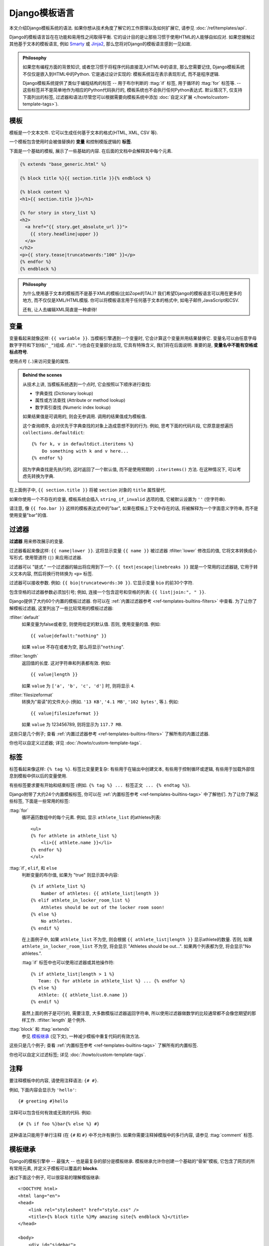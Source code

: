 ============================
Django模板语言
============================

本文介绍Django模板系统的语法. 如果你想从技术角度了解它的工作原理以及如何扩展它, 请参见 :doc:`/ref/templates/api`.

Django的模板语言旨在在功能和易用性之间取得平衡. 它的设计目的是让那些习惯于使用HTML的人能够自如应对.
如果您接触过其他基于文本的模板语言, 例如 Smarty_ 或 Jinja2_, 那么您将对Django的模板语言感到一见如故.

.. admonition:: Philosophy

    如果您有编程方面的背景知识, 或者您习惯于将程序代码直接混入HTML中的语言, 那么您需要记住,
    Django模板系统不仅仅是嵌入到HTML中的Python. 它是通过设计实现的: 模板系统旨在表示表现形式, 而不是程序逻辑.

    Django模板系统提供了类似于编程结构的标签 -- 用于布尔判断的 :ttag:`if` 标签, 用于循环的 :ttag:`for` 标签等. --
    这些标签并不是简单地作为相应的Python代码执行的, 模板系统也不会执行任何Python表达式.
    默认情况下, 仅支持下面列出的标签, 过滤器和语法(尽管您可以根据需要向模板系统中添加 :doc:`自定义扩展
    </howto/custom-template-tags>`).

.. _`The Django template language: For Python programmers`: ../templates_python/
.. _Smarty: http://www.smarty.net/
.. _Jinja2: http://jinja.pocoo.org/

模板
=========

.. highlightlang:: html+django

模板是一个文本文件. 它可以生成任何基于文本的格式(HTML, XML, CSV 等).

一个模板包含使用时会被值替换的 **变量** 和控制模版逻辑的 **标签**.

下面是一个基础的模板, 展示了一些基础的内容. 在后面的文档中会解释其中每个元素.

.. code-block:: html+django

    {% extends "base_generic.html" %}

    {% block title %}{{ section.title }}{% endblock %}

    {% block content %}
    <h1>{{ section.title }}</h1>

    {% for story in story_list %}
    <h2>
      <a href="{{ story.get_absolute_url }}">
        {{ story.headline|upper }}
      </a>
    </h2>
    <p>{{ story.tease|truncatewords:"100" }}</p>
    {% endfor %}
    {% endblock %}

.. admonition:: Philosophy

    为什么使用基于文本的模板而不是基于XML的模板(比如Zope的TAL)?
    我们希望Django的模板语言可以用在更多的地方, 而不仅仅是XML/HTML模版.
    你可以将模板语言用于任何基于文本的格式中, 如电子邮件,JavaScript和CSV.

    还有, 让人去编辑XML简直是一种虐待!

.. _template-variables:

变量
=========

变量看起来就像这样: ``{{ variable }}``. 当模板引擎遇到一个变量时, 它会计算这个变量并用结果替换它.
变量名可以由任意字母数字字符和下划线(``"_"``)组成. 点(``"."``)也会在变量部分出现,
它具有特殊含义, 我们将在后面说明. 重要的是, **变量名中不能有空格或标点符号**.

使用点号 (``.``)来访问变量的属性.

.. admonition:: Behind the scenes

    从技术上讲, 当模板系统遇到一个点时, 它会按照以下顺序进行查找:

    * 字典查找 (Dictionary lookup)
    * 属性或方法查找 (Attribute or method lookup)
    * 数字索引查找 (Numeric index lookup)

    如果结果值是可调用的, 则会无参调用. 调用的结果值成为模板值.

    这个查询顺序, 会对优先于字典查找的对象上造成意想不到的行为.
    例如, 思考下面的代码片段, 它原意是想遍历 ``collections.defaultdict``::

        {% for k, v in defaultdict.iteritems %}
            Do something with k and v here...
        {% endfor %}

    因为字典查找是先执行的, 这时返回了一个默认值, 而不是使用预期的 ``.iteritems()`` 方法.
    在这种情况下, 可以考虑先转换为字典.

在上面例子中, ``{{ section.title }}`` 将被 ``section`` 对象的 ``title`` 属性替代.

如果你使用一个不存在的变量, 模板系统会插入 ``string_if_invalid`` 选项的值, 它被默认设置为 ``''`` (空字符串).

请注意, 像 ``{{ foo.bar }}`` 这样的模板表达式中的"bar", 如果在模板上下文中存在的话, 将被解释为一个字面意义字符串, 而不是使用变量"bar"的值.

过滤器
=======

**过滤器** 用来修改展示的变量.

过滤器看起来像这样: ``{{ name|lower }}``. 这将显示变量 ``{{ name }}`` 被过滤器 :tfilter:`lower` 修改后的值,
它将文本转换成小写形式. 使用管道符 (``|``) 来应用过滤器.

过滤器可以 "链式." 一个过滤器的输出将应用到下一个.
``{{ text|escape|linebreaks }}`` 就是一个常用的过滤器链, 它用于转义文本内容, 然后将换行符转换为 ``<p>`` 标签.

过滤器可以接收参数. 例如: ``{{ bio|truncatewords:30 }}``. 它显示变量 ``bio`` 的前30个字符.

包含空格的过滤器参数必须加引号; 例如, 连接一个包含逗号和空格的列表: ``{{ list|join:", " }}``.

Django提供了大约60个内置的模板过滤器. 你可以在
:ref:`内置过滤器参考 <ref-templates-builtins-filters>` 中查看.
为了让你了解模板过滤器, 这里列出了一些比较常用的模板过滤器:

:tfilter:`default`
    如果变量为false或者空, 则使用给定的默认值. 否则, 使用变量的值. 例如::

        {{ value|default:"nothing" }}

    如果 ``value`` 不存在或者为空, 那么将显示"``nothing``".

:tfilter:`length`
    返回值的长度. 这对字符串和列表都有效. 例如::

        {{ value|length }}

    如果 ``value`` 为 ``['a', 'b', 'c', 'd']`` 时, 则将显示 ``4``.

:tfilter:`filesizeformat`
    转换为"易读"的文件大小 (例如. ``'13 KB'``,
    ``'4.1 MB'``, ``'102 bytes'``, 等.). 例如::

        {{ value|filesizeformat }}

    如果 ``value`` 为 123456789, 则将显示为 ``117.7 MB``.

这些只是几个例子; 查看 :ref:`内置过滤器参考
<ref-templates-builtins-filters>` 了解所有的内置过滤器.

你也可以自定义过滤器; 详见
:doc:`/howto/custom-template-tags`.

.. seealso::

    Django的admin接口提供了一个模板标签和可用的过滤器的完整参考. 详见
    :doc:`/ref/contrib/admin/admindocs`.

标签
====

标签看起来像这样: ``{% tag %}``. 标签比变量更复杂: 有些用于在输出中创建文本, 有些用于控制循环或逻辑, 有些用于加载外部信息到模板中供以后的变量使用.

有些标签要求要有开始和结束标签 (例如. ``{% tag %} ... 标签正文
... {% endtag %}``).

Django附带了大约24个内置模板标签, 你可以在 :ref:`内置标签参考 <ref-templates-builtins-tags>` 中了解他们. 为了让你了解这些标签, 下面是一些常用的标签:

:ttag:`for`
    循环遍历数组中的每个元素. 例如, 显示 ``athlete_list`` 的athletes列表::

        <ul>
        {% for athlete in athlete_list %}
            <li>{{ athlete.name }}</li>
        {% endfor %}
        </ul>

:ttag:`if`, ``elif``, 和 ``else``
    判断变量的布尔值, 如果为 "true" 则显示其中内容::

        {% if athlete_list %}
            Number of athletes: {{ athlete_list|length }}
        {% elif athlete_in_locker_room_list %}
            Athletes should be out of the locker room soon!
        {% else %}
            No athletes.
        {% endif %}

    在上面例子中, 如果 ``athlete_list`` 不为空, 则会根据 ``{{ athlete_list|length }}`` 显示athlete的数量.
    否则, 如果 ``athlete_in_locker_room_list`` 不为空, 将会显示 "Athletes
    should be out...". 如果两个列表都为空,
    将会显示"No athletes.".

    :ttag:`if` 标签中也可以使用过滤器或其他操作符::

        {% if athlete_list|length > 1 %}
           Team: {% for athlete in athlete_list %} ... {% endfor %}
        {% else %}
           Athlete: {{ athlete_list.0.name }}
        {% endif %}

    虽然上面的例子是可行的, 需要注意, 大多数模版过滤器返回字符串, 所以使用过滤器做数学的比较通常都不会像您期望的那样工作. :tfilter:`length` 是个例外.

:ttag:`block` 和 :ttag:`extends`
    参见 `模板继承`_ (见下文), 一种减少模板中重复代码的有效方法.

这些只是几个例子; 查看 :ref:`内置标签参考
<ref-templates-builtins-tags>` 了解所有的内置标签.

你也可以自定义过滤标签; 详见
:doc:`/howto/custom-template-tags`.

.. seealso::

    Django的admin接口提供了一个模板标签和可用的过滤器的完整参考. 详见
    :doc:`/ref/contrib/admin/admindocs`.

.. _模板继承:

注释
========

要注释模板中的内容, 请使用注释语法: ``{# #}``.

例如, 下面内容会显示为 ``'hello'``::

    {# greeting #}hello

注释可以包含任何有效或无效的代码. 例如::

    {# {% if foo %}bar{% else %} #}

这种语法只能用于单行注释 (在 ``{#`` 和 ``#}`` 中不允许有换行). 如果你需要注释掉模版中的多行内容, 请参见 :ttag:`comment` 标签.

.. _template-inheritance:

模板继承
====================

Django的模板引擎中 -- 最强大 -- 也是最复杂的部分是模板继承. 模板继承允许你创建一个基础的“骨架”模板,
它包含了网页的所有常用元素, 并定义子模板可以覆盖的 **blocks**.

通过下面这个例子, 可以很容易的理解模版继承::

    <!DOCTYPE html>
    <html lang="en">
    <head>
        <link rel="stylesheet" href="style.css" />
        <title>{% block title %}My amazing site{% endblock %}</title>
    </head>

    <body>
        <div id="sidebar">
            {% block sidebar %}
            <ul>
                <li><a href="/">Home</a></li>
                <li><a href="/blog/">Blog</a></li>
            </ul>
            {% endblock %}
        </div>

        <div id="content">
            {% block content %}{% endblock %}
        </div>
    </body>
    </html>

我们将上面模板称为 ``base.html``, 它定义了一个基础的HTML骨架模板, 用来制作一个简单的两栏式页面. "子" 模板的任务是用内容填充空块.

在上面例子中, 使用 :ttag:`block` 标签定义三个可以被子模板填充的块. :ttag:`block` 的作用就是告诉模版引擎: 子模版可能会覆盖掉模版中的这些位置.

子模板可能是这样的::

    {% extends "base.html" %}

    {% block title %}My amazing blog{% endblock %}

    {% block content %}
    {% for entry in blog_entries %}
        <h2>{{ entry.title }}</h2>
        <p>{{ entry.body }}</p>
    {% endfor %}
    {% endblock %}

:ttag:`extends` 标签是其中的关键. 它告诉模版引擎, 这个模版"继承"了另一个模版. 当模版引擎处理这个模版时, 首先它将定位父模版 -- 在此例中, 就是"base.html".

此时, 模板引擎将注意到 ``base.html`` 中的三个 :ttag:`block` 标签, 并用子模板的内容替换这些块. 依据 ``blog_entries`` 的值可能显示如下::

    <!DOCTYPE html>
    <html lang="en">
    <head>
        <link rel="stylesheet" href="style.css" />
        <title>My amazing blog</title>
    </head>

    <body>
        <div id="sidebar">
            <ul>
                <li><a href="/">Home</a></li>
                <li><a href="/blog/">Blog</a></li>
            </ul>
        </div>

        <div id="content">
            <h2>Entry one</h2>
            <p>This is my first entry.</p>

            <h2>Entry two</h2>
            <p>This is my second entry.</p>
        </div>
    </body>
    </html>

注意, 由于子模板中没有定义 ``sidebar`` 块, 所以直接使用父模板的值. 父模板  ``{% block %}`` 标签中的内容总是作为备选.

你可以根据需要使用任意层次的继承. 一种常见的使用继承的方式是下面的三层继承结构:

* 创建一个 ``base.html`` 模板来控制网站的主要外观及风格.
* 为站点的每个"部分"创建一个 ``base_SECTIONNAME.html`` 模板. 比如, ``base_news.html``, ``base_sports.html``.
  这些模板都继承于 ``base.html``, 用来控制这些特定部分的样式和内容.
* 为每一种页面类型创建独立的模版, 例如新闻内容或者博客文章. 这些模版继承于对应部分的模版.

这种方式使代码得到最大程度的复用, 并且使得添加内容到共享的内容区域更加简单, 例如部分的导航.

下面是一些使用继承技巧:

* 使用模板继承时, :ttag:`{% extends %}<extends>` 必须是模板文件中的第一个标签, 否则模板继承不会生效.

* 在基础模板中使用的 :ttag:`{% block %}<block>` 标签越多越好. 记住, 在子模板中不必实现父模板中所有的blocks,
  所以你可以在某些的blocks中填入合理的默认值, 然后之后只需要定义需要的block, 钩子多总比钩子少好.

* 如果你发现自己的内容在多个模板中重复, 那么可能你需要考虑将这些内容移到父模板的 ``{% block %}`` 中.

* 如果你需要获取父模板block中的内容, 可以使用 ``{{ block.super }}`` 变量.
  如果你想在父模板中添加的内容而不是覆盖它, 这很有用.
  使用 ``{{ block.super }}`` 插入的数据不会被自动转义(参见 `下一节`_), 因为如果需要的话, 它已经在父模板中被转义了.

* 为增加可读性, 你可以给
  ``{% endblock %}`` 标签起一个 *名字*. 例如::

      {% block content %}
      ...
      {% endblock content %}

  在大型模版中, 这个方法可以帮你清楚的看到哪一个 ``{% block %}`` 标签被关闭了.

最后, 请注意不要在同一模板中定义多个具有相同名称标签. 此限制的存在是因为 :ttag:`block` 标签是"双向"工作的.
这个意思是, :ttag:`block` 标签不仅是提供了一个填充的位置, 它定义了向父模版的位置中所填的内容.
如果在一个模版中有两个名字一样的 :ttag:`block` 标签, 模版的父模版将不知道使用哪个block的内容.

.. _下一节: #automatic-html-escaping
.. _automatic-html-escaping:

自动转义HTML
=======================

从模板生成HTML总是存在这样一个风险: 即变量值可能会包含影响HTML最终呈现的字符. 例如, 考虑这个模板片段::

    Hello, {{ name }}

乍一看, 这似乎是一种无伤大雅的显示用户姓名的方式, 但考虑一下, 如果用户将自己的姓名设置为::

    <script>alert('hello')</script>

使用这个值, 该模板会被渲染为::

    Hello, <script>alert('hello')</script>

...这意味着浏览器会弹出一个JavaScript警报框!

同样, 如果名称中包含一个 ``'<'`` 符号，像这样呢?

.. code-block:: html

    <b>username

这样一来, 呈现出来的模板就会是这样的::

    Hello, <b>username

...这又会导致网页的其余部分被加粗!

显然, 不应该盲目信任用户提交的数据, 并且直接插入到你的网页中, 因为恶意用户可能会利用这种漏洞做潜在的坏事.
这种类型的安全漏洞被称为 `跨站点脚本`_ (XSS) 攻击.

为避免这个问题, 你有两个选择:

* 第一, 对每个不被信任的变量使用 :tfilter:`escape` 过滤器(见下文), 它可以将潜在的有害HTML字符转换为无害的字符.
  在Django的开始几年里这是默认的解决方案, 但是这样就把责任给了 *你*, 也就是开发者/模板作者, 需要你来确保都被转义了,
  但是很容易忘记对数据进行转义.

* 第二, 你可以利用Django的HTML自动转义功能. 本节剩余部分将介绍自动转义的工作原理.

默认情况下, 在Django中模板都会为每个变量输出自动转义. 明确地说, 这五个字符会被转义:

* ``<`` 会被转成 ``&lt;``
* ``>`` 会被转成 ``&gt;``
* ``'`` (单引号) 会被转成 ``&#39;``
* ``"`` (双引号) 会被转成 ``&quot;``
* ``&`` 会被转成 ``&amp;``

再次强调这个行为是默认启用的. 如果你使用Django的模板系统, 你就会受到此保护.

.. _跨站点脚本: https://en.wikipedia.org/wiki/Cross-site_scripting

如何关闭它
------------------

如果你不希望数据自动转义, 无论是在站点, 模板还是变量级别, 可以使用下面几种方法来关闭它.

为什么想要关闭它呢? 因为有时, 模板变量中包含一些希望以原始HTML形式呈现的数据,
并不想转义这些内容. 例如, 在数据库中储存一些HTML代码, 并希望将其直接嵌入到模板中.
或者, 使用Django的模板系统来生成非HTML的文本 -- 比如邮件内容.

对于单个变量
~~~~~~~~~~~~~~~~~~~~~~~~

关闭单个变量的自动转义可以使用 :tfilter:`safe` 过滤器::

    This will be escaped: {{ data }}
    This will not be escaped: {{ data|safe }}

可以把 *safe* 看作是 *safe from further escaping* 或者 *can be
safely interpreted as HTML* 的意思. 在这个例子中, 如果 ``data`` 带有 ``'<b>'``,
输出将是::

    This will be escaped: &lt;b&gt;
    This will not be escaped: <b>

对于模板块
~~~~~~~~~~~~~~~~~~~

要控制模板的自动转义, 可以将模板(或模板的某一部分)放在 :ttag:`autoescape` 标签中, 像这样::

    {% autoescape off %}
        Hello {{ name }}
    {% endautoescape %}

:ttag:`autoescape` 标签接收 ``on`` 或者 ``off`` 参数. 有时, 可能会想在没有启用自动转义的情况下强制转义. 以下是一个模板示例::

    Auto-escaping is on by default. Hello {{ name }}

    {% autoescape off %}
        This will not be auto-escaped: {{ data }}.

        Nor this: {{ other_data }}
        {% autoescape on %}
            Auto-escaping applies again: {{ name }}
        {% endautoescape %}
    {% endautoescape %}

自动转义标签会作用于扩展当前模板的模板以及通过 :ttag:`include` 标签包含的模板, 就像所有block标签那样. 例如:

.. snippet::
    :filename: base.html

    {% autoescape off %}
    <h1>{% block title %}{% endblock %}</h1>
    {% block content %}
    {% endblock %}
    {% endautoescape %}

.. snippet::
    :filename: child.html

    {% extends "base.html" %}
    {% block title %}This &amp; that{% endblock %}
    {% block content %}{{ greeting }}{% endblock %}

由于在基础模板中关闭了自动转义, 所以在子模板中也会关闭,
当 ``greeting`` 变量带有 ``<b>Hello!</b>`` 字符时, 会呈现以下的HTML渲染结果::

    <h1>This &amp; that</h1>
    <b>Hello!</b>

注意
-----

一般来说, 模板作者不需要太担心自动转义的问题. Python端的开发人员(编写视图和自定义过滤器的人)会考虑在哪些情况下数据不应该被转义, 并进行适当地标记数据让其在模板中正常工作.

如果你在不确定是否启用自动转义的情况下创建的模板, 那么可以在所有需要转义的变量中添加一个 :tfilter:`escape` 过滤器.
在自动转义开启时, 也不会有 :tfilter:`escape` 过滤器 *双重转义* 数据的问题  --  :tfilter:`escape` 过滤器不会影响已自动转义的变量.

.. _string-literals-and-automatic-escaping:

字符串和自动转义
--------------------------------------

正如前面提到的, 过滤器的参数可以是字符串::

    {{ data|default:"This is a string literal." }}

所有的字符串文本都是在 **没有** 自动转义的情况下插入到模板中的 --  它们的行为类似于通过 :tfilter:`safe` 过滤器传入一样.
这背后的原因是, 模板作者可以控制字符串文本的内容, 因此他们可以确保在编写模板时正确地转义文本.

这意味着你应当这么写::

    {{ data|default:"3 &lt; 2" }}

...而不是::

    {{ data|default:"3 < 2" }}  {# Bad! Don't do this. #}

这并不影响来源于变量自身的数据. 变量的内容在必要时仍然会自动转义, 因为它们不受模板作者的控制.

.. _template-accessing-methods:

方法调用
======================

对象的大多数方法同样可以在模板中调用. 这意味着模板能够访问到的不仅仅是类属性(比如字段名称)和视图中传入的变量.
例如, Django ORM提供了 :ref:`"entry_set"<topics-db-queries-related>` 语法用于查找关联到外键的对象集合.
因此, 如果模型"comment"有一个外键关联到模型"task", 你可以通过 "task" 遍历其所有的comments, 像这样::

    {% for comment in task.comment_set.all %}
        {{ comment }}
    {% endfor %}

同样, :doc:`QuerySets</ref/models/querysets>` 提供了一个 ``count()`` 方法来计算它们所包含的对象数量.
因此, 可以通过以下方法获得与当前task相关的所有comment的数量::

    {{ task.comment_set.all.count }}

你也可以访问在模型上定义的方法:

.. snippet::
    :filename: models.py

    class Task(models.Model):
        def foo(self):
            return "bar"

.. snippet::
    :filename: template.html

    {{ task.foo }}

由于Django有意限制了模板语言中的逻辑处理, 不能够在模板中传递参数来调用方法. 所以数据应该在视图中处理然后传递给模板展示.

.. _loading-custom-template-libraries:

自定义标签和自定义库
===============================

某些应用提供了自定义标签和过滤器库. 如果要在模板中访问它们, 请确保应用在 :setting:`INSTALLED_APPS` 中(本例中我们会添加 'django.contrib.humanize'),
然后在模板中使用 :ttag:`load` 标签::

    {% load humanize %}

    {{ 45000|intcomma }}

在上面例子中, :ttag:`load` 标签加载了 ``humanize`` 标签库, 然后使 ``intcomma`` 过滤器可以使.
如果你启用了 :mod:`django.contrib.admindocs`, 你可以在admin站点的文档区查找安装的自定义库列表.

:ttag:`load` 标签可以接收多个库名, 使用空格分开.
例如::

    {% load humanize i18n %}

如何自定义模板库请参见 :doc:`/howto/custom-template-tags`.

自定义库和模板继承
-----------------------------------------

当你加载自定义标签或过滤器库时, 标签/过滤器仅对当前模板可用, 而不是沿模板继承路径的所有父模板或子模板都可用.

例如, 假设模板 ``foo.html`` 带有  ``{% load humanize %}``, 子模版(例如, 带有 ``{% extends "foo.html" %}`` 的模板)中
*不能* 访问humanize模板标签和过滤器. 子模版需要自己添加 ``{% load humanize %}``.

这是因为这能使模板更健全且更好维护.

.. seealso::

    :doc:`模板参考 </ref/templates/index>`
        涵盖内置标签, 内置过滤器, 使用替代模板, 语言等.
